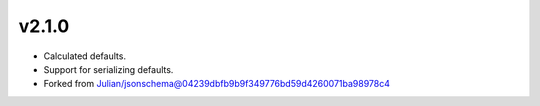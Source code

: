 v2.1.0
------

* Calculated defaults.
* Support for serializing defaults.
* Forked from Julian/jsonschema@04239dbfb9b9f349776bd59d4260071ba98978c4
